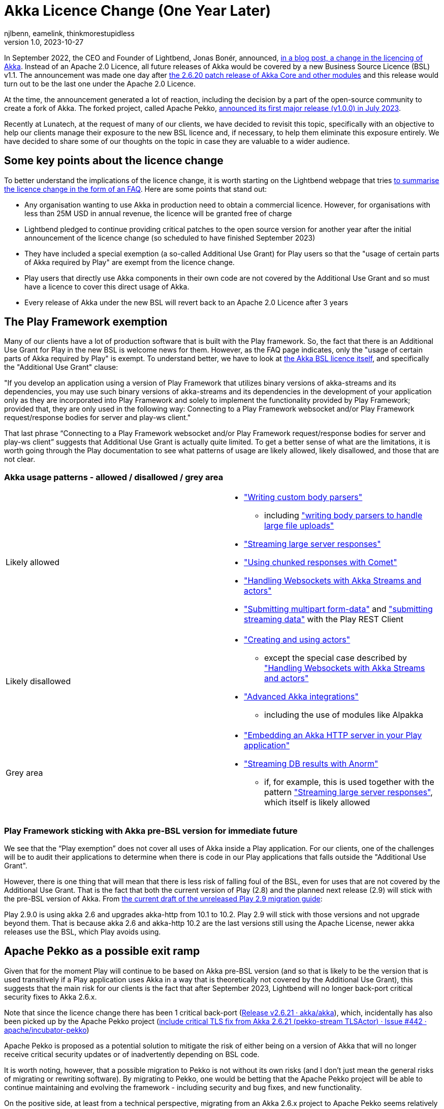 = Akka Licence Change (One Year Later)
njlbenn, eamelink, thinkmorestupidless
v1.0, 2023-10-27
:title: Akka Licence Change (One Year Later)
:tags: [akka, pekko, BSL, apache licence]
:lang: en

In September 2022, the CEO and Founder of Lightbend, Jonas Bonér, announced, https://www.lightbend.com/blog/why-we-are-changing-the-license-for-akka[in a blog post, a change in the licencing of Akka]. Instead of an Apache 2.0 Licence, all future releases of Akka would be covered by a new Business Source Licence (BSL) v1.1. The announcement was made one day after https://akka.io/blog/news/2022/09/06/akka-2.6.20-released[the 2.6.20 patch release of Akka Core and other modules] and this release would turn out to be the last one under the Apache 2.0 Licence.

At the time, the announcement generated a lot of reaction, including the decision by a part of the open-source community to create a fork of Akka. The forked project, called Apache Pekko, https://www.mail-archive.com/announce@apache.org/msg08350.html[announced its first major release (v1.0.0) in July 2023].

Recently at Lunatech, at the request of many of our clients, we have decided to revisit this topic, specifically with an objective to help our clients manage their exposure to the new BSL licence and, if necessary, to help them eliminate this exposure entirely. We have decided to share some of our thoughts on the topic in case they are valuable to a wider audience.

== Some key points about the licence change

To better understand the implications of the licence change, it is worth starting on the Lightbend webpage that tries https://www.lightbend.com/akka/license-faq[to summarise the licence change in the form of an FAQ]. Here are some points that stand out:

- Any organisation wanting to use Akka in production need to obtain a commercial licence. However, for organisations with less than 25M USD in annual revenue, the licence will be granted free of charge
- Lightbend pledged to continue providing critical patches to the open source version for another year after the initial announcement of the licence change (so scheduled to have finished September 2023)
- They have included a special exemption (a so-called Additional Use Grant) for Play users so that the "usage of certain parts of Akka required by Play" are exempt from the licence change.
- Play users that directly use Akka components in their own code are not covered by the Additional Use Grant and so must have a licence to cover this direct usage of Akka.
- Every release of Akka under the new BSL will revert back to an Apache 2.0 Licence after 3 years

== The Play Framework exemption

Many of our clients have a lot of production software that is built with the Play framework. So, the fact that there is an Additional Use Grant for Play in the new BSL is welcome news for them. However, as the FAQ page indicates, only the "usage of certain parts of Akka required by Play" is exempt. To understand better, we have to look at https://www.lightbend.com/akka/license[the Akka BSL licence itself], and specifically the "Additional Use Grant" clause:

"If you develop an application using a version of Play Framework that utilizes binary versions of akka-streams and its dependencies, you may use such binary versions of akka-streams and its dependencies in the development of your application only as they are incorporated into Play Framework and solely to implement the functionality provided by Play Framework; provided that, they are only used in the following way: Connecting to a Play Framework websocket and/or Play Framework request/response bodies for server and play-ws client."

That last phrase “Connecting to a Play Framework websocket and/or Play Framework request/response bodies for server and play-ws client” suggests that Additional Use Grant is actually quite limited. To get a better sense of what are the limitations, it is worth going through the Play documentation to see what patterns of usage are likely allowed, likely disallowed, and those that are not clear.

=== Akka usage patterns - allowed / disallowed / grey area

[cols="1,1"]
|===
|Likely allowed
a|
* https://www.playframework.com/documentation/2.8.x/ScalaBodyParsers#Writing-a-custom-body-parser["Writing custom body parsers"]
** including https://www.playframework.com/documentation/2.8.x/ScalaFileUpload#Writing-your-own-body-parser["writing body parsers to handle large file uploads"]
* https://www.playframework.com/documentation/2.8.x/ScalaStream#Sending-large-amounts-of-data["Streaming large server responses"]
* https://www.playframework.com/documentation/2.8.x/ScalaComet["Using chunked responses with Comet"]
* https://www.playframework.com/documentation/2.8.x/ScalaWebSockets#Handling-WebSockets-with-Akka-Streams-and-actors["Handling Websockets with Akka Streams and actors"]
* https://www.playframework.com/documentation/2.8.x/ScalaFileUpload#Writing-your-own-body-parser["Submitting multipart form-data"] and https://www.playframework.com/documentation/2.8.x/ScalaWS#Submitting-Streaming-data["submitting streaming data"] with the Play REST Client

|Likely disallowed
a|
* https://www.playframework.com/documentation/2.8.x/ScalaAkka#Creating-and-using-actors["Creating and using actors"]
** except the special case described by https://www.playframework.com/documentation/2.8.x/ScalaWebSockets#Handling-WebSockets-with-Akka-Streams-and-actors["Handling Websockets with Akka Streams and actors"]
* https://www.playframework.com/documentation/2.8.x/AkkaIntegrations["Advanced Akka integrations"]
** including the use of modules like Alpakka 

|Grey area
a|
* https://www.playframework.com/documentation/2.8.x/ScalaEmbeddingPlayAkkaHttp["Embedding an Akka HTTP server in your Play application"]
* https://playframework.github.io/anorm/#akka-stream["Streaming DB results with Anorm"]
** if, for example, this is used together with the pattern https://www.playframework.com/documentation/2.8.x/ScalaStream#Sending-large-amounts-of-data["Streaming large server responses"], which itself is likely allowed
|===

=== Play Framework sticking with Akka pre-BSL version for immediate future

We see that the “Play exemption” does not cover all uses of Akka inside a Play application. For our clients, one of the challenges will be to audit their applications to determine when there is code in our Play applications that falls outside the "Additional Use Grant".

However, there is one thing that will mean that there is less risk of falling foul of the BSL, even for uses that are not covered by the Additional Use Grant. That is the fact that both the current version of Play (2.8) and the planned next release (2.9) will stick with the pre-BSL version of Akka. From https://github.com/playframework/playframework/pull/11804/files#diff-499f52bb3b92a5db0aca869a5194cc03160a024ed9a28c6797ba1143eb774448R25[the current draft of the unreleased Play 2.9 migration guide]:

Play 2.9.0 is using akka 2.6 and upgrades akka-http from 10.1 to 10.2. Play 2.9 will stick with those versions and not upgrade beyond them. That is because akka 2.6 and akka-http 10.2 are the last versions still using the Apache License, newer akka releases use the BSL, which Play avoids using.

== Apache Pekko as a possible exit ramp

Given that for the moment Play will continue to be based on Akka pre-BSL version (and so that is likely to be the version that is used transitively if a Play application uses Akka in a way that is theoretically not covered by the Additional Use Grant), this suggests that the main risk for our clients is the fact that after September 2023, Lightbend will no longer back-port critical security fixes to Akka 2.6.x.

Note that since the licence change there has been 1 critical back-port (https://github.com/akka/akka/releases/tag/v2.6.21[Release v2.6.21 · akka/akka]), which, incidentally has also been picked up by the Apache Pekko project (https://github.com/apache/incubator-pekko/issues/442[include critical TLS fix from Akka 2.6.21 (pekko-stream TLSActor) · Issue #442 · apache/incubator-pekko])

Apache Pekko is proposed as a potential solution to mitigate the risk of either being on a version of Akka that will no longer receive critical security updates or of inadvertently depending on BSL code.

It is worth noting, however, that a possible migration to Pekko is not without its own risks (and I don’t just mean the general risks of migrating or rewriting software). By migrating to Pekko, one would be betting that the Apache Pekko project will be able to continue maintaining and evolving the framework - including security and bug fixes, and new functionality.

On the positive side, at least from a technical perspective, migrating from an Akka 2.6.x project to Apache Pekko seems relatively mechanical if we have a look at https://pekko.apache.org/docs/pekko/current/project/migration-guides.html[the Apache Pekko Migration Guide]. However, at the time of writing, not all Apache Pekko modules have been officially released.

[cols="1,1,1"]
|===
|Akka module |Pekko module |Pekko module released?

|Akka (core) |Pekko (core) |Yes
|Akka HTTP |Pekko HTTP |Yes
|Akka gRPC |Pekko gRPC |Yes
|Akka Cluster |Pekko Cluster |Yes
|Akka Cluster Sharding |Pekko Cluster Sharding |Yes
|Akka Management |Pekko Management |Yes
|Akka Streams |Pekko Stream |Yes
|Alpakka Kafka |Pekko Connectors Kafka |Yes
|Alpakka |Pekko Connectors |No
|Akka Persistence |Pekko Persistence |Yes
|Akka Persistence R2DBC |Pekko Persistence R2DBC |No
|Akka Persistence JDBC |Pekko Persistence JDBC |No
|Akka Persistence Cassandra |Pekko Persistence Cassandra |No
|Akka Persistence DynamoDB |Pekko Persistence DynamoDB |No
|Akka Projections |Pekko Projection |No

|===

== Some recommendations

Here we offer some recommendations. Note that these only apply to those cases where the organisation is earning more or is likely in the near future to be earning more than the 25M USD cap. For those earning less than the cap, as mentioned above, the commercial licence is granted at zero cost so they can continue using Akka and its modules in production.

=== Paying for the licence is a valid option

Paying for continued Akka use and future features is probably reasonable for complex applications that rely on the advanced distributed computing platform that Akka offers.

In that case, the first thing you should do is speak to Lightbend to see how much it is actually going to cost you to stick with Akka and not have to make any changes at all. If it turns out to be more cost-effective to come to a negotiated agreement with Lightbend for a commercial licence rather than paying the development costs to migrate away from Akka to an alternative solution, then paying for the licence is indeed a valid option. This is especially the case for those with complex distributed computing problems that rely on the proven features of Akka and would benefit from continued evolution of the framework.

=== Be clear about the tradeoffs if migrating

For those organisations that have decided that migrating away from Akka is a better choice than paying for a commercial licence, it is worth asking "Is your Akka system being actively developed? Are you adding new features or is it in maintenance mode?"

For applications that are in maintenance mode or where there are only the occasional evolutions and new features, migrating from Akka to Apache Pekko is likely to be the smoothest option. Of course, there will still be a need to put resources into the initial migration, but consulting https://pekko.apache.org/docs/pekko/current/project/migration-guides.html[the Apache Pekko Migration Guide] we see that it is largely a 'Find/Replace' operation. However, the tradeoff for a relatively smooth initial migration might be that, given that Apache Pekko is a newly formed community, the pace of evolution and bringing new features might be slower than with Akka or other frameworks with more established communities and roadmaps.

Migrating from Akka to Apache Pekko might also be a good first step to BEFORE a subsequent refactoring. The reality is that there are a lot of applications that don't need Akka for anything in particular, that don't have complex distributed computing problems, but do simple stuff and yet still use Akka because it was a popular choice at the time also for simple things. For such applications, the organisation is probably better off migrating to Pekko as a first step (and losing out on future features that they wouldn't need anyway), and then move away from this type of framework altogether as a second step.

For applications being actively developed AND with more of a capacity to absorb this kind of migration work AND that have complex distributed computing problems AND that would benefit from a mature framework with an established community, there is more of a case for migrating to a different ecosystem like https://zio.dev/guides/migrate/from-akka/[ZIO] or https://typelevel.org/cats-effect/docs/concepts[Cats-Effect].

=== For Play applications, update to the latest available version of Play Framework

As a general rule, we advise our clients to try to keep project dependencies up to date to the latest official release. In this particular case, it is especially important to use the latest version of Play Framework because in the case of a possible migration from Akka to Apache Pekko, https://pekko.apache.org/docs/pekko/current/project/migration-guides.html[the Apache Pekko Migration Guide] recommends that your project first be using version 2.6.x of Akka. At the time of writing, the latest available version of Play Framework is version 2.8.x. As mentioned above, version 2.8.x of Play Framework uses version 2.6.x of Akka.

So keeping up to date now will likely improve your options for the future.

=== Use tooling to help detect disallowed licences

This is a general recommendation not limited to the particular case of a change in the Akka licence. However, the Akka licence change has raised awareness among project teams in many companies that perhaps not enough attention is paid to the licences that different dependencies embark in their projects and the potential legal and commercial implications.

Here is where automated tooling can help reduce the risk. For example, projects can use build tool plugins like https://github.com/sbt/sbt-license-report[sbt-licence-report] to verify and fail the build if a dependency uses a disallowed licence. (Similar plugins exist for other build tools like Maven and Gradle). Some of our clients with the most mature processes include the generation of licence reports as part of a regular audit trail.

